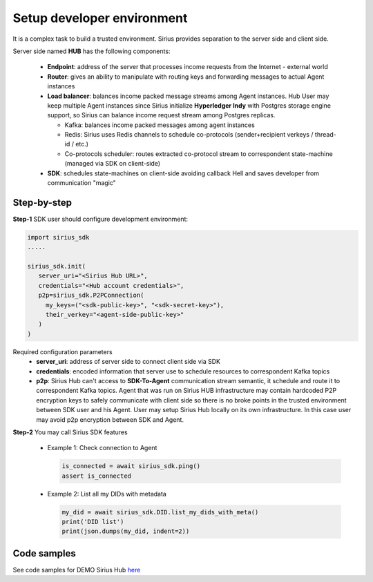 ==================================
Setup developer environment
==================================

It is a complex task to build a trusted environment. Sirius provides separation to the server side and client side.

Server side named **HUB** has the following components:

  - **Endpoint**: address of the server that processes income requests from the Internet - external world
  - **Router**: gives an ability to manipulate with routing keys and forwarding messages to actual Agent instances
  - **Load balancer**: balances income packed message streams among Agent instances.
    Hub User may keep multiple Agent instances since Sirius initialize **Hyperledger Indy**
    with Postgres storage engine support, so Sirius can balance income request stream
    among Postgres replicas.

    - Kafka: balances income packed messages among agent instances
    - Redis: Sirius uses Redis channels to schedule co-protocols (sender+recipient verkeys / thread-id / etc.)
    - Co-protocols scheduler: routes extracted co-protocol stream to correspondent state-machine (managed via SDK on client-side)

  - **SDK**: schedules state-machines on client-side avoiding callback Hell and saves developer from communication "magic"

.. image:: https://raw.githubusercontent.com/Sirius-social/sirius-sdk-python/master/docs/_static/high_level_arch.png
   :height: 640px
   :width: 640px
   :alt: sirius hub


Step-by-step
======================

**Step-1** SDK user should configure development environment:

.. code-block:: python

      import sirius_sdk
      .....

      sirius_sdk.init(
         server_uri="<Sirius Hub URL>",
         credentials="<Hub account credentials>",
         p2p=sirius_sdk.P2PConnection(
           my_keys=("<sdk-public-key>", "<sdk-secret-key>"),
           their_verkey="<agent-side-public-key>"
         )
      )


Required configuration parameters
  - **server_uri**: address of server side to connect client side via SDK
  - **credentials**: encoded information that server use to schedule resources to correspondent Kafka topics
  - **p2p**: Sirius Hub can't access to **SDK-To-Agent** communication stream semantic, it schedule
    and route it to correspondent Kafka topics. Agent that was run on Sirius HUB infrastructure may
    contain hardcoded P2P encryption keys to safely communicate with client side so there is no
    broke points in the trusted environment between SDK user and his Agent.
    User may setup Sirius Hub locally on its own infrastructure. In this case user may avoid p2p encryption between SDK and Agent.


**Step-2** You may call Sirius SDK features

  - Example 1: Check connection to Agent

    .. code-block:: python

          is_connected = await sirius_sdk.ping()
          assert is_connected

  - Example 2: List all my DIDs with metadata

    .. code-block:: python

          my_did = await sirius_sdk.DID.list_my_dids_with_meta()
          print('DID list')
          print(json.dumps(my_did, indent=2))


Code samples
======================
See code samples for DEMO Sirius Hub `here <https://github.com/Sirius-social/sirius-sdk-python/blob/master/how-tos/setup_environment/main.py>`_
